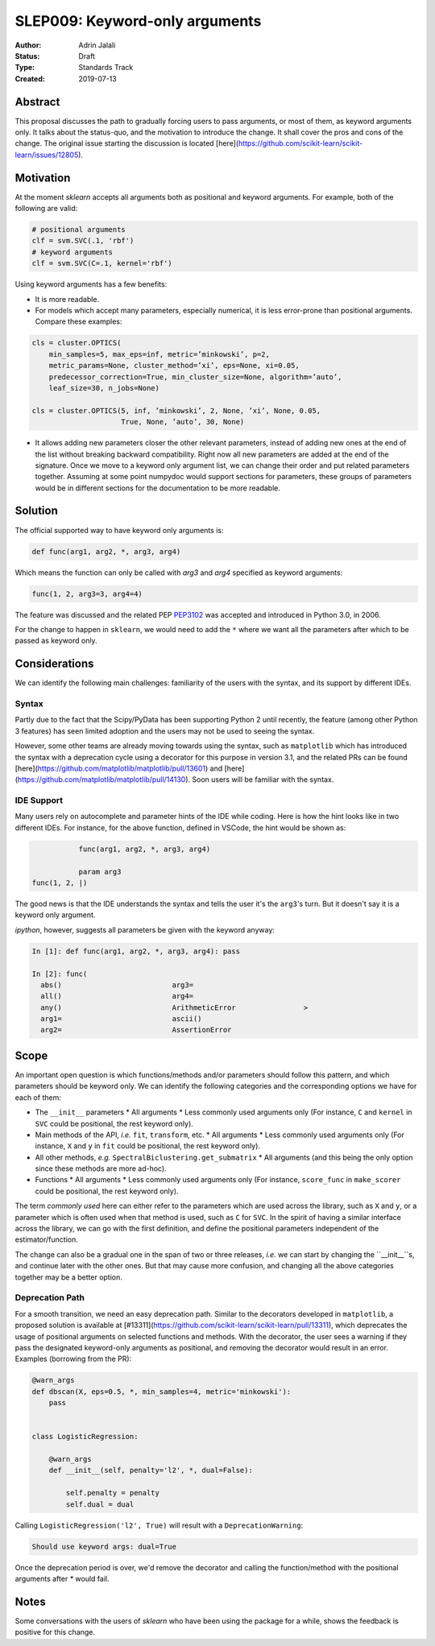 .. _slep_009:

===============================
SLEP009: Keyword-only arguments
===============================

:Author: Adrin Jalali
:Status: Draft
:Type: Standards Track
:Created: 2019-07-13

Abstract
########

This proposal discusses the path to gradually forcing users to pass arguments,
or most of them, as keyword arguments only. It talks about the status-quo, and
the motivation to introduce the change. It shall cover the pros and cons of the
change. The original issue starting the discussion is located
[here](https://github.com/scikit-learn/scikit-learn/issues/12805).

Motivation
##########

At the moment `sklearn` accepts all arguments both as positional and
keyword arguments. For example, both of the following are valid:

.. code-block:: python

    # positional arguments
    clf = svm.SVC(.1, 'rbf')
    # keyword arguments
    clf = svm.SVC(C=.1, kernel='rbf')


Using keyword arguments has a few benefits:

- It is more readable.
- For models which accept many parameters, especially numerical, it is less
  error-prone than positional arguments. Compare these examples:

.. code-block:: python

    cls = cluster.OPTICS(
        min_samples=5, max_eps=inf, metric=’minkowski’, p=2,
        metric_params=None, cluster_method=’xi’, eps=None, xi=0.05,
        predecessor_correction=True, min_cluster_size=None, algorithm=’auto’,
        leaf_size=30, n_jobs=None)

    cls = cluster.OPTICS(5, inf, ’minkowski’, 2, None, ’xi’, None, 0.05,
                         True, None, ’auto’, 30, None)


- It allows adding new parameters closer the other relevant parameters,
  instead of adding new ones at the end of the list without breaking backward
  compatibility. Right now all new parameters are added at the end of the
  signature. Once we move to a keyword only argument list, we can change their
  order and put related parameters together. Assuming at some point numpydoc
  would support sections for parameters, these groups of parameters would be
  in different sections for the documentation to be more readable.

Solution
########

The official supported way to have keyword only arguments is:

.. code-block:: python

    def func(arg1, arg2, *, arg3, arg4)

Which means the function can only be called with `arg3` and `arg4` specified
as keyword arguments:

.. code-block:: python

    func(1, 2, arg3=3, arg4=4)

The feature was discussed and the related PEP
`PEP3102 <https://www.python.org/dev/peps/pep-3102/>`_ was accepted and
introduced in Python 3.0, in 2006.

For the change to happen in ``sklearn``, we would need to add the ``*`` where
we want all the parameters after which to be passed as keyword only.

Considerations
##############

We can identify the following main challenges: familiarity of the users with
the syntax, and its support by different IDEs.

Syntax
------

Partly due to the fact that the Scipy/PyData has been supporting Python 2 until
recently, the feature (among other Python 3 features) has seen limited adoption
and the users may not be used to seeing the syntax.

However, some other teams are already moving towards using the syntax, such as
``matplotlib`` which has introduced the syntax with a deprecation cycle using a
decorator for this purpose in version 3.1, and the related PRs can be found
[here](https://github.com/matplotlib/matplotlib/pull/13601) and
[here](https://github.com/matplotlib/matplotlib/pull/14130). Soon users will be
familiar with the syntax.

IDE Support
-----------

Many users rely on autocomplete and parameter hints of the IDE while coding.
Here is how the hint looks like in two different IDEs. For instance, for the
above function, defined in VSCode, the hint would be shown as:

.. code-block:: python

               func(arg1, arg2, *, arg3, arg4)

               param arg3
    func(1, 2, |)

The good news is that the IDE understands the syntax and tells the user it's
the ``arg3``'s turn. But it doesn't say it is a keyword only argument.

`ipython`, however, suggests all parameters be given with the keyword anyway:

.. code-block:: python

    In [1]: def func(arg1, arg2, *, arg3, arg4): pass               

    In [2]: func( 
      abs()                          arg3=                           
      all()                          arg4=                           
      any()                          ArithmeticError                >
      arg1=                          ascii()                         
      arg2=                          AssertionError                  

Scope
#####

An important open question is which functions/methods and/or parameters should
follow this pattern, and which parameters should be keyword only. We can
identify the following categories and the corresponding options we have for
each of them:

- The ``__init__`` parameters
  * All arguments
  * Less commonly used arguments only (For instance, ``C`` and ``kernel`` in
  ``SVC`` could be positional, the rest keyword only).
- Main methods of the API, *i.e.* ``fit``, ``transform``, etc.
  * All arguments
  * Less commonly used arguments only (For instance, ``X`` and ``y`` in
  ``fit`` could be positional, the rest keyword only).
- All other methods, *e.g.* ``SpectralBiclustering.get_submatrix``
  * All arguments (and this being the only option since these methods are more
  ad-hoc).
- Functions
  * All arguments
  * Less commonly used arguments only (For instance, ``score_func`` in
  ``make_scorer`` could be positional, the rest keyword only).

The term *commonly used* here can either refer to the parameters which are used
across the library, such as ``X`` and ``y``, or a parameter which is often used
when that method is used, such as ``C`` for ``SVC``. In the spirit of having a
similar interface across the library, we can go with the first definition, and
define the positional parameters independent of the estimator/function.

The change can also be a gradual one in the span of two or three releases,
*i.e.* we can start by changing the ``__init__``s, and continue later with the
other ones. But that may cause more confusion, and changing all the above
categories together may be a better option.

Deprecation Path
----------------

For a smooth transition, we need an easy deprecation path. Similar to the
decorators developed in ``matplotlib``, a proposed solution is available at
[#13311](https://github.com/scikit-learn/scikit-learn/pull/13311), which
deprecates the usage of positional arguments on selected functions and methods.
With the decorator, the user sees a warning if they pass the designated
keyword-only arguments as positional, and removing the decorator would result
in an error. Examples (borrowing from the PR):

.. code-block:: python

    @warn_args
    def dbscan(X, eps=0.5, *, min_samples=4, metric='minkowski'):
        pass


    class LogisticRegression:

        @warn_args
        def __init__(self, penalty='l2', *, dual=False):

            self.penalty = penalty
            self.dual = dual


Calling ``LogisticRegression('l2', True)`` will result with a
``DeprecationWarning``:

.. code-block:: bash

    Should use keyword args: dual=True


Once the deprecation period is over, we'd remove the decorator and calling
the function/method with the positional arguments after `*` would fail.

Notes
#####

Some conversations with the users of `sklearn` who have been using the package
for a while, shows the feedback is positive for this change.
